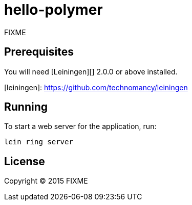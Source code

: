 # hello-polymer

FIXME

## Prerequisites

You will need [Leiningen][] 2.0.0 or above installed.

[leiningen]: https://github.com/technomancy/leiningen

## Running

To start a web server for the application, run:

    lein ring server

## License

Copyright © 2015 FIXME

